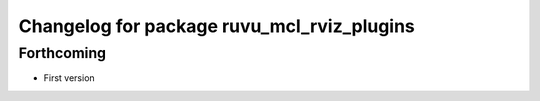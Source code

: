 ^^^^^^^^^^^^^^^^^^^^^^^^^^^^^^^^^^^^^^^^^^^
Changelog for package ruvu_mcl_rviz_plugins
^^^^^^^^^^^^^^^^^^^^^^^^^^^^^^^^^^^^^^^^^^^

Forthcoming
-----------
* First version
